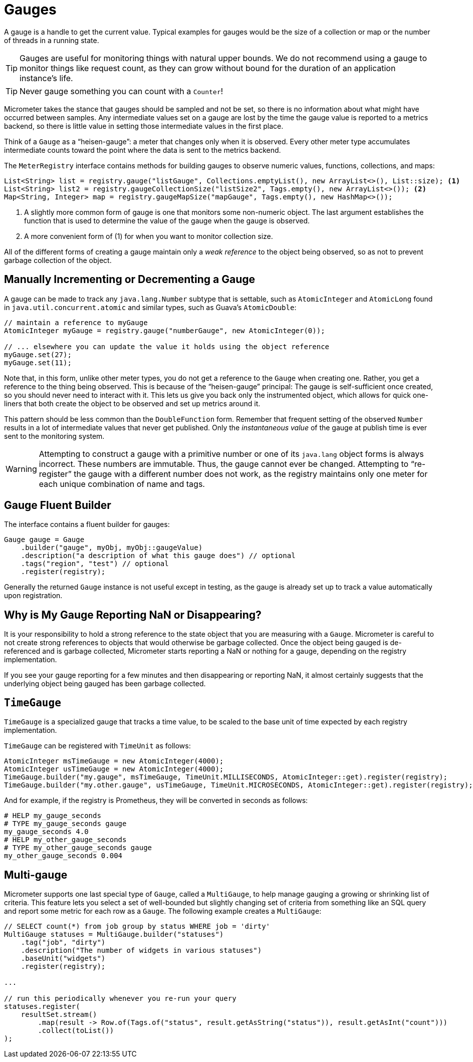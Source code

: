 [[gauges]]
= Gauges

A gauge is a handle to get the current value. Typical examples for gauges would be the size of a collection or map or the number of threads in a running state.

TIP: Gauges are useful for monitoring things with natural upper bounds. We do not recommend using a gauge to monitor things like request count, as they can grow without bound for the duration of an application instance's life.

TIP: Never gauge something you can count with a `Counter`!

Micrometer takes the stance that gauges should be sampled and not be set, so there is no information about what might have occurred between samples. Any intermediate values set on a gauge are lost by the time the gauge value is reported to a metrics backend, so there is little value in setting those intermediate values in the first place.

Think of a `Gauge` as a "`heisen-gauge`": a meter that changes only when it is observed. Every other meter type accumulates intermediate counts toward the point where the data is sent to the metrics backend.

The `MeterRegistry` interface contains methods for building gauges to observe numeric values, functions, collections, and maps:

[source, java]
----
List<String> list = registry.gauge("listGauge", Collections.emptyList(), new ArrayList<>(), List::size); <1>
List<String> list2 = registry.gaugeCollectionSize("listSize2", Tags.empty(), new ArrayList<>()); <2>
Map<String, Integer> map = registry.gaugeMapSize("mapGauge", Tags.empty(), new HashMap<>());
----
<1> A slightly more common form of gauge is one that monitors some non-numeric object. The last argument establishes the function that is used to determine the value of the gauge when the gauge is observed.
<2> A more convenient form of (1) for when you want to monitor collection size.

All of the different forms of creating a gauge maintain only a _weak reference_ to the object being observed, so as not to prevent garbage collection of the object.

== Manually Incrementing or Decrementing a Gauge

A gauge can be made to track any `java.lang.Number` subtype that is settable, such as `AtomicInteger` and `AtomicLong` found in `java.util.concurrent.atomic` and similar types, such as Guava's `AtomicDouble`:

[source,java]
----
// maintain a reference to myGauge
AtomicInteger myGauge = registry.gauge("numberGauge", new AtomicInteger(0));

// ... elsewhere you can update the value it holds using the object reference
myGauge.set(27);
myGauge.set(11);
----

Note that, in this form, unlike other meter types, you do not get a reference to the `Gauge` when creating one. Rather, you get a reference to the thing being observed. This is because of the "`heisen-gauge`" principal: The gauge is self-sufficient once created, so you should never need to interact with it. This lets us give you back only the instrumented object, which allows for quick one-liners that both create the object to be observed and set up metrics around it.

This pattern should be less common than the `DoubleFunction` form. Remember that frequent setting of the observed `Number` results in a lot of intermediate values that never get published. Only the _instantaneous value_ of the gauge at publish time is ever sent to the monitoring system.

WARNING: Attempting to construct a gauge with a primitive number or one of its `java.lang` object forms is always incorrect. These numbers are immutable. Thus, the gauge cannot ever be changed. Attempting to "`re-register`" the gauge with a different number does not work, as the registry maintains only one meter for each unique combination of name and tags.

== Gauge Fluent Builder

The interface contains a fluent builder for gauges:

[source, java]
----
Gauge gauge = Gauge
    .builder("gauge", myObj, myObj::gaugeValue)
    .description("a description of what this gauge does") // optional
    .tags("region", "test") // optional
    .register(registry);
----

Generally the returned `Gauge` instance is not useful except in testing, as the gauge is already set up to track a value automatically upon registration.

== Why is My Gauge Reporting NaN or Disappearing?

It is your responsibility to hold a strong reference to the state object that you are measuring with a `Gauge`. Micrometer is careful to not create strong references to objects that would otherwise be garbage collected. Once the object being gauged is de-referenced and is garbage collected, Micrometer starts reporting a NaN or nothing for a gauge, depending on the registry implementation.

If you see your gauge reporting for a few minutes and then disappearing or reporting NaN, it almost certainly suggests that the underlying object being gauged has been garbage collected.

== `TimeGauge`

`TimeGauge` is a specialized gauge that tracks a time value, to be scaled to the base unit of time expected by each registry implementation.

`TimeGauge` can be registered with `TimeUnit` as follows:

[source, java]
----
AtomicInteger msTimeGauge = new AtomicInteger(4000);
AtomicInteger usTimeGauge = new AtomicInteger(4000);
TimeGauge.builder("my.gauge", msTimeGauge, TimeUnit.MILLISECONDS, AtomicInteger::get).register(registry);
TimeGauge.builder("my.other.gauge", usTimeGauge, TimeUnit.MICROSECONDS, AtomicInteger::get).register(registry);
----

And for example, if the registry is Prometheus, they will be converted in seconds as follows:

```
# HELP my_gauge_seconds
# TYPE my_gauge_seconds gauge
my_gauge_seconds 4.0
# HELP my_other_gauge_seconds
# TYPE my_other_gauge_seconds gauge
my_other_gauge_seconds 0.004
```

== Multi-gauge

Micrometer supports one last special type of `Gauge`, called a `MultiGauge`, to help manage gauging a growing or shrinking list of criteria.
This feature lets you select a set of well-bounded but slightly changing set of criteria from something like an SQL query and report some metric for each row as a `Gauge`. The following example creates a `MultiGauge`:

[source, java]
----
// SELECT count(*) from job group by status WHERE job = 'dirty'
MultiGauge statuses = MultiGauge.builder("statuses")
    .tag("job", "dirty")
    .description("The number of widgets in various statuses")
    .baseUnit("widgets")
    .register(registry);

...

// run this periodically whenever you re-run your query
statuses.register(
    resultSet.stream()
        .map(result -> Row.of(Tags.of("status", result.getAsString("status")), result.getAsInt("count")))
        .collect(toList())
);
----
